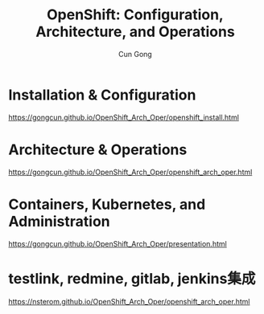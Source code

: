 #+TITLE: OpenShift: Configuration, Architecture, and Operations
#+AUTHOR: Cun Gong
* Installation & Configuration
https://gongcun.github.io/OpenShift_Arch_Oper/openshift_install.html
* Architecture & Operations
https://gongcun.github.io/OpenShift_Arch_Oper/openshift_arch_oper.html
* Containers, Kubernetes, and Administration
https://gongcun.github.io/OpenShift_Arch_Oper/presentation.html
* testlink, redmine, gitlab, jenkins集成
https://nsterom.github.io/OpenShift_Arch_Oper/openshift_arch_oper.html